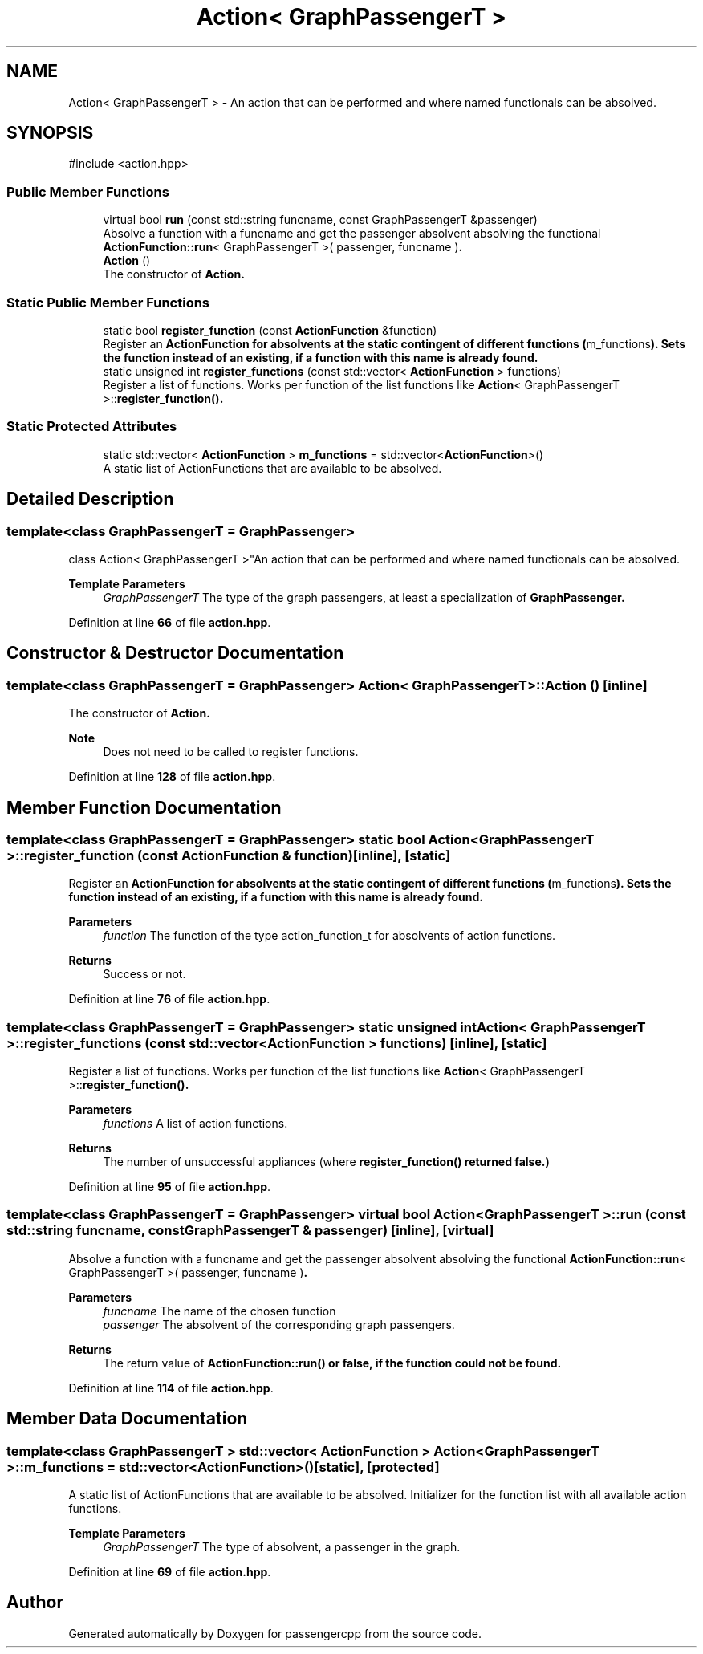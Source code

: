 .TH "Action< GraphPassengerT >" 3 "Version 0.1.0" "passengercpp" \" -*- nroff -*-
.ad l
.nh
.SH NAME
Action< GraphPassengerT > \- An action that can be performed and where named functionals can be absolved\&.  

.SH SYNOPSIS
.br
.PP
.PP
\fR#include <action\&.hpp>\fP
.SS "Public Member Functions"

.in +1c
.ti -1c
.RI "virtual bool \fBrun\fP (const std::string funcname, const GraphPassengerT &passenger)"
.br
.RI "Absolve a function with a funcname and get the passenger absolvent absolving the functional \fR\fBActionFunction::run\fP< GraphPassengerT >( passenger, funcname )\fP\&. "
.ti -1c
.RI "\fBAction\fP ()"
.br
.RI "The constructor of \fR\fBAction\fP\fP\&. "
.in -1c
.SS "Static Public Member Functions"

.in +1c
.ti -1c
.RI "static bool \fBregister_function\fP (const \fBActionFunction\fP &function)"
.br
.RI "Register an \fR\fBActionFunction\fP\fP for absolvents at the static contingent of different functions (\fRm_functions\fP)\&. Sets the function instead of an existing, if a function with this name is already found\&. "
.ti -1c
.RI "static unsigned int \fBregister_functions\fP (const std::vector< \fBActionFunction\fP > functions)"
.br
.RI "Register a list of functions\&. Works per function of the list \fRfunctions\fP like \fR\fBAction\fP< GraphPassengerT >::\fBregister_function()\fP\fP\&. "
.in -1c
.SS "Static Protected Attributes"

.in +1c
.ti -1c
.RI "static std::vector< \fBActionFunction\fP > \fBm_functions\fP = std::vector<\fBActionFunction\fP>()"
.br
.RI "A static list of \fRActionFunctions\fP that are available to be absolved\&. "
.in -1c
.SH "Detailed Description"
.PP 

.SS "template<class GraphPassengerT = GraphPassenger>
.br
class Action< GraphPassengerT >"An action that can be performed and where named functionals can be absolved\&. 


.PP
\fBTemplate Parameters\fP
.RS 4
\fIGraphPassengerT\fP The type of the graph passengers, at least a specialization of \fR\fBGraphPassenger\fP\fP\&. 
.RE
.PP

.PP
Definition at line \fB66\fP of file \fBaction\&.hpp\fP\&.
.SH "Constructor & Destructor Documentation"
.PP 
.SS "template<class GraphPassengerT  = GraphPassenger> \fBAction\fP< GraphPassengerT >\fB::Action\fP ()\fR [inline]\fP"

.PP
The constructor of \fR\fBAction\fP\fP\&. 
.PP
\fBNote\fP
.RS 4
Does not need to be called to register functions\&. 
.RE
.PP

.PP
Definition at line \fB128\fP of file \fBaction\&.hpp\fP\&.
.SH "Member Function Documentation"
.PP 
.SS "template<class GraphPassengerT  = GraphPassenger> static bool \fBAction\fP< GraphPassengerT >::register_function (const \fBActionFunction\fP & function)\fR [inline]\fP, \fR [static]\fP"

.PP
Register an \fR\fBActionFunction\fP\fP for absolvents at the static contingent of different functions (\fRm_functions\fP)\&. Sets the function instead of an existing, if a function with this name is already found\&. 
.PP
\fBParameters\fP
.RS 4
\fIfunction\fP The function of the type \fRaction_function_t\fP for absolvents of action functions\&. 
.RE
.PP
\fBReturns\fP
.RS 4
Success or not\&. 
.RE
.PP

.PP
Definition at line \fB76\fP of file \fBaction\&.hpp\fP\&.
.SS "template<class GraphPassengerT  = GraphPassenger> static unsigned int \fBAction\fP< GraphPassengerT >::register_functions (const std::vector< \fBActionFunction\fP > functions)\fR [inline]\fP, \fR [static]\fP"

.PP
Register a list of functions\&. Works per function of the list \fRfunctions\fP like \fR\fBAction\fP< GraphPassengerT >::\fBregister_function()\fP\fP\&. 
.PP
\fBParameters\fP
.RS 4
\fIfunctions\fP A list of action functions\&. 
.RE
.PP
\fBReturns\fP
.RS 4
The number of unsuccessful appliances (where \fR\fBregister_function()\fP\fP returned false\&.) 
.RE
.PP

.PP
Definition at line \fB95\fP of file \fBaction\&.hpp\fP\&.
.SS "template<class GraphPassengerT  = GraphPassenger> virtual bool \fBAction\fP< GraphPassengerT >::run (const std::string funcname, const GraphPassengerT & passenger)\fR [inline]\fP, \fR [virtual]\fP"

.PP
Absolve a function with a funcname and get the passenger absolvent absolving the functional \fR\fBActionFunction::run\fP< GraphPassengerT >( passenger, funcname )\fP\&. 
.PP
\fBParameters\fP
.RS 4
\fIfuncname\fP The name of the chosen function 
.br
\fIpassenger\fP The absolvent of the corresponding graph passengers\&. 
.RE
.PP
\fBReturns\fP
.RS 4
The return value of \fR\fBActionFunction::run()\fP\fP or false, if the function could not be found\&. 
.RE
.PP

.PP
Definition at line \fB114\fP of file \fBaction\&.hpp\fP\&.
.SH "Member Data Documentation"
.PP 
.SS "template<class GraphPassengerT > std::vector< \fBActionFunction\fP > \fBAction\fP< GraphPassengerT >::m_functions = std::vector<\fBActionFunction\fP>()\fR [static]\fP, \fR [protected]\fP"

.PP
A static list of \fRActionFunctions\fP that are available to be absolved\&. Initializer for the function list with all available action functions\&.

.PP
\fBTemplate Parameters\fP
.RS 4
\fIGraphPassengerT\fP The type of absolvent, a passenger in the graph\&. 
.RE
.PP

.PP
Definition at line \fB69\fP of file \fBaction\&.hpp\fP\&.

.SH "Author"
.PP 
Generated automatically by Doxygen for passengercpp from the source code\&.
